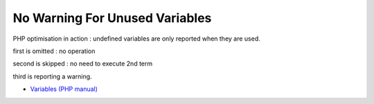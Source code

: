 .. _no-warning-for-unused-variables:

No Warning For Unused Variables
-------------------------------

.. meta::
	:description:
		No Warning For Unused Variables: PHP optimisation in action : undefined variables are only reported when they are used.

PHP optimisation in action : undefined variables are only reported when they are used.



first is omitted : no operation

second is skipped : no need to execute 2nd term

third is reporting a warning.

.. image:: ../images/variable_optimisation.png

* `Variables (PHP manual) <https://www.php.net/manual/en/language.variables.php>`_


